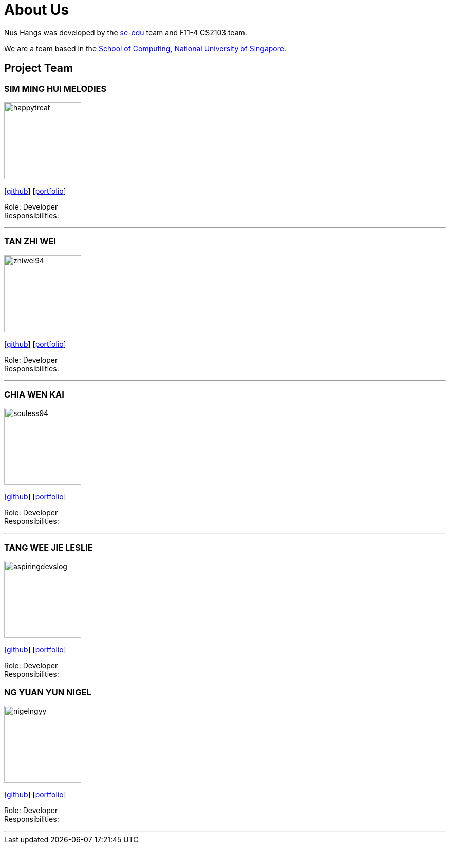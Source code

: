 = About Us
:site-section: AboutUs
:relfileprefix: team/
:imagesDir: images
:stylesDir: stylesheets

Nus Hangs was developed by the https://se-edu.github.io/docs/Team.html[se-edu] team and F11-4 CS2103 team.

We are a team based in the http://www.comp.nus.edu.sg[School of Computing, National University of Singapore].

== Project Team

=== SIM MING HUI MELODIES
image::happytreat.png[width="150", align="left"]
{empty}[http://github.com/happytreat[github]] [<<johndoe#, portfolio>>]

Role: Developer +
Responsibilities:

'''

=== TAN ZHI WEI
image::zhiwei94.png[width="150", align="left"]
{empty}[http://github.com/ZhiWei94[github]] [<<johndoe#, portfolio>>]

Role: Developer +
Responsibilities:

'''

=== CHIA WEN KAI
image::souless94.png[width="150", align="left"]
{empty}[http://github.com/souless94[github]] [<<johndoe#, portfolio>>]

Role: Developer +
Responsibilities:

'''

=== TANG WEE JIE LESLIE
image::aspiringdevslog.png[width="150", align="left"]
{empty}[http://github.com/aspiringdevslog[github]] [<<johndoe#, portfolio>>]

Role: Developer +
Responsibilities:

=== NG YUAN YUN NIGEL
image::nigelngyy.png[width="150", align="left"]
{empty}[http://github.com/nigelngyy[github]] [<<johndoe#, portfolio>>]

Role: Developer +
Responsibilities:

'''
